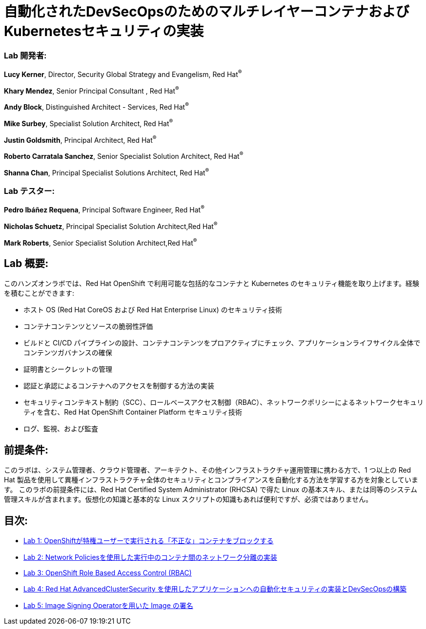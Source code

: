 = 自動化されたDevSecOpsのためのマルチレイヤーコンテナおよびKubernetesセキュリティの実装

=== [.underline]#Lab 開発者#:
*Lucy Kerner*, Director, Security Global Strategy and Evangelism, Red Hat^(R)^

*Khary Mendez*, Senior Principal Consultant , Red Hat^(R)^

*Andy Block*, Distinguished Architect - Services, Red Hat^(R)^

*Mike Surbey*, Specialist Solution Architect, Red Hat^(R)^

*Justin Goldsmith*, Principal Architect, Red Hat^(R)^

*Roberto Carratala Sanchez*, Senior Specialist Solution Architect, Red Hat^(R)^

*Shanna Chan*, Principal Specialist Solutions Architect, Red Hat^(R)^

=== [.underline]#Lab テスター#:
*Pedro Ibáñez Requena*, Principal Software Engineer, Red Hat^(R)^

*Nicholas Schuetz*, Principal Specialist Solution Architect,Red Hat^(R)^

*Mark Roberts*, Senior Specialist Solution Architect,Red Hat^(R)^

== Lab 概要:
このハンズオンラボでは、Red Hat OpenShift で利用可能な包括的なコンテナと Kubernetes のセキュリティ機能を取り上げます。経験を積むことができます:


* ホスト OS (Red Hat CoreOS および Red Hat Enterprise Linux) のセキュリティ技術
* コンテナコンテンツとソースの脆弱性評価
* ビルドと CI/CD パイプラインの設計、コンテナコンテンツをプロアクティブにチェック、アプリケーションライフサイクル全体でコンテンツガバナンスの確保
* 証明書とシークレットの管理
* 認証と承認によるコンテナへのアクセスを制御する方法の実装
* セキュリティコンテキスト制約（SCC）、ロールベースアクセス制御（RBAC）、ネットワークポリシーによるネットワークセキュリティを含む、Red Hat OpenShift Container Platform セキュリティ技術
* ログ、監視、および監査

== 前提条件:
このラボは、システム管理者、クラウド管理者、アーキテクト、その他インフラストラクチャ運用管理に携わる方で、1 つ以上の Red Hat 製品を使用して異種インフラストラクチャ全体のセキュリティとコンプライアンスを自動化する方法を学習する方を対象としています。 このラボの前提条件には、Red Hat Certified System Administrator (RHCSA) で得た Linux の基本スキル、または同等のシステム管理スキルが含まれます。仮想化の知識と基本的な Linux スクリプトの知識もあれば便利ですが、必須ではありません。


== 目次:
* link:lab1.adoc[Lab 1: OpenShiftが特権ユーザーで実行される「不正な」コンテナをブロックする]
* link:lab2.adoc[Lab 2: Network Policiesを使用した実行中のコンテナ間のネットワーク分離の実装]
* link:lab3.adoc[Lab 3: OpenShift Role Based Access Control (RBAC)]
* link:lab4.adoc[Lab 4: Red Hat AdvancedClusterSecurity を使用したアプリケーションへの自動化セキュリティの実装とDevSecOpsの構築]
* link:lab5.adoc[Lab 5: Image Signing Operatorを用いた Image の署名]
